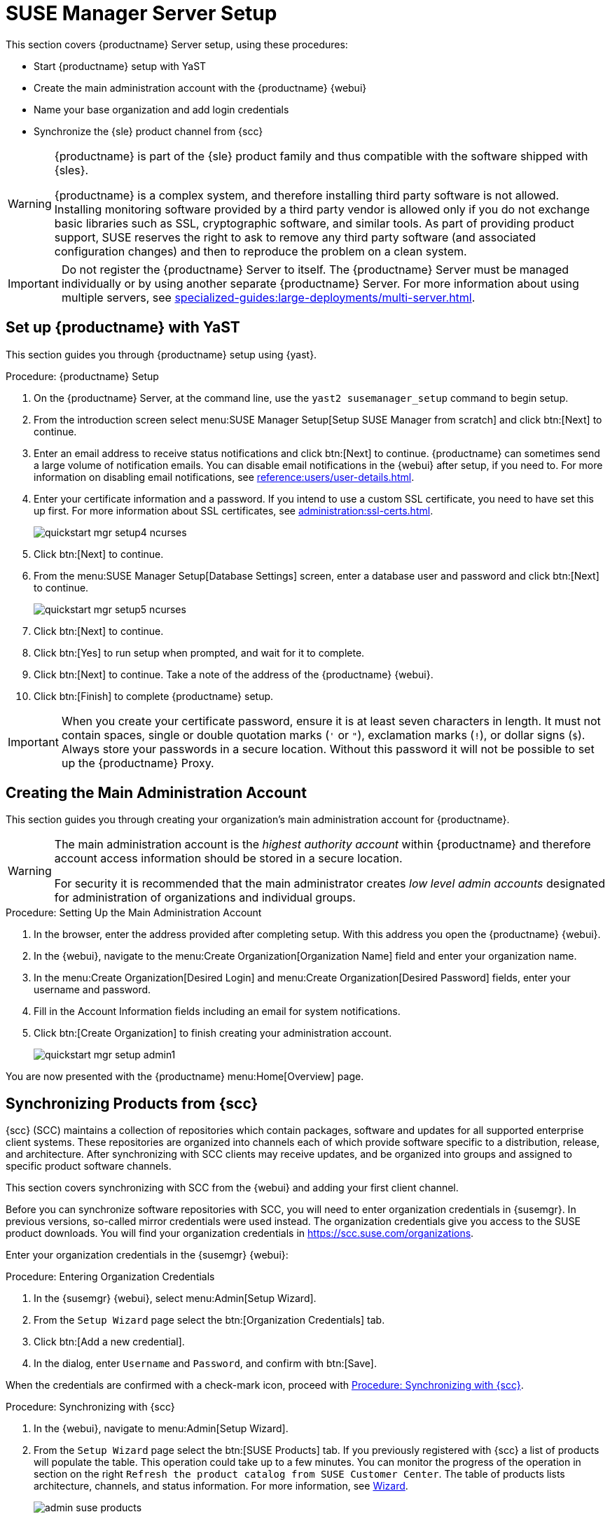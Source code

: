[[server-setup]]
= SUSE Manager Server Setup

This section covers {productname} Server setup, using these procedures:

* Start {productname} setup with YaST
* Create the main administration account with the {productname} {webui}
* Name your base organization and add login credentials
* Synchronize the {sle} product channel from {scc}

[WARNING]
====
{productname} is part of the {sle} product family and thus compatible with the software shipped with {sles}.

{productname} is a complex system, and therefore installing third party software is not allowed.
Installing monitoring software provided by a third party vendor is allowed only if you do not exchange basic libraries such as SSL, cryptographic software, and similar tools.
As part of providing product support, SUSE reserves the right to ask to remove any third party software (and associated configuration changes) and then to reproduce the problem on a clean system.
====


[IMPORTANT]
====
Do not register the {productname} Server to itself.
The {productname} Server must be managed individually or by using another separate {productname} Server.
For more information about using multiple servers, see xref:specialized-guides:large-deployments/multi-server.adoc[].
====



== Set up {productname} with YaST

This section guides you through {productname} setup using {yast}.



.Procedure: {productname} Setup
. On the {productname} Server, at the command line, use the [command]``yast2 susemanager_setup`` command to begin setup.
. From the introduction screen select menu:SUSE Manager Setup[Setup SUSE Manager from scratch] and click btn:[Next] to continue.
. Enter an email address to receive status notifications and click btn:[Next] to continue.
    {productname} can sometimes send a large volume of notification emails.
    You can disable email notifications in the {webui} after setup, if you need to.
    For more information on disabling email notifications, see xref:reference:users/user-details.adoc[].
. Enter your certificate information and a password.
    If you intend to use a custom SSL certificate, you need to have set this up first.
    For more information about SSL certificates, see xref:administration:ssl-certs.adoc[].
+
image::quickstart-mgr-setup4-ncurses.png[scaledwidth=80%]
. Click btn:[Next] to continue.
. From the menu:SUSE Manager Setup[Database Settings] screen, enter a database user and password and click btn:[Next] to continue.
+
image::quickstart-mgr-setup5-ncurses.png[scaledwidth=80%]
. Click btn:[Next] to continue.
. Click btn:[Yes] to run setup when prompted, and wait for it to complete.
. Click btn:[Next] to continue.
    Take a note of the address of the {productname} {webui}.
. Click btn:[Finish] to complete {productname} setup.

[IMPORTANT]
====
When you create your certificate password, ensure it is at least seven characters in length.
It must not contain spaces, single or double quotation marks (``'`` or ``"``), exclamation marks (``!``), or dollar signs (``$``).
Always store your passwords in a secure location.
Without this password it will not be possible to set up the {productname} Proxy.
====


== Creating the Main Administration Account

This section guides you through creating your organization's main administration account for {productname}.

[WARNING]
====
The main administration account is the _highest authority account_ within {productname} and therefore account access information should be stored in a secure location.

For security it is recommended that the main administrator creates _low level admin accounts_ designated for administration of organizations and individual groups.
====


.Procedure: Setting Up the Main Administration Account
. In the browser, enter the address provided after completing setup.
    With this address you open the {productname} {webui}.

. In the {webui}, navigate to the menu:Create Organization[Organization Name] field and enter your organization name.

. In the menu:Create Organization[Desired Login] and menu:Create Organization[Desired Password] fields, enter your username and password.

. Fill in the Account Information fields including an email for system notifications.

. Click btn:[Create Organization] to finish creating your administration account.
+

image::quickstart-mgr-setup-admin1.png[scaledwidth=80%]

You are now presented with the {productname} menu:Home[Overview] page.
// In the next section you will prepare the server for connecting the first client.


== Synchronizing Products from {scc}

{scc} (SCC) maintains a collection of repositories which contain packages, software and updates for all supported enterprise client systems.
These repositories are organized into channels each of which provide software specific to a distribution, release, and architecture.
After synchronizing with SCC clients may receive updates, and be organized into groups and assigned to specific product software channels.

This section covers synchronizing with SCC from the {webui} and adding your first client channel.

Before you can synchronize software repositories with SCC, you will need to enter organization credentials in {susemgr}.
In previous versions, so-called mirror credentials were used instead.
The organization credentials give you access to the SUSE product downloads.
You will find your organization credentials in https://scc.suse.com/organizations.

Enter your organization credentials in the {susemgr} {webui}:


[[proc-admin-organization-credentials]]
.Procedure: Entering Organization Credentials
. In the {susemgr} {webui}, select menu:Admin[Setup Wizard].
. From the [guimenu]``Setup Wizard`` page select the btn:[Organization Credentials] tab.
. Click btn:[Add a new credential].
. In the dialog, enter [guimenu]``Username`` and [guimenu]``Password``, and confirm with btn:[Save].

When the credentials are confirmed with a check-mark icon, proceed with <<proc-quickstart-first-channel-sync>>.


[[proc-quickstart-first-channel-sync]]
.Procedure: Synchronizing with {scc}
. In the {webui}, navigate to menu:Admin[Setup Wizard].

. From the [guimenu]``Setup Wizard`` page select the btn:[SUSE Products] tab.
    If you previously registered with {scc} a list of products will populate the table.
    This operation could take up to a few minutes.
    You can monitor the progress of the operation in section on the right ``Refresh the product catalog from SUSE Customer Center``. 
    The table of products lists architecture, channels, and status information.
    For more information, see xref:reference:admin/setup-wizard.adoc[Wizard].
+

image::admin_suse_products.png[scaledwidth=80%]

. Use ``Filter by product description`` and ``Filter by architecture`` to filter the liste of displayed products.
    If your {sle} client is based on [systemitem]``x86_64`` architecture scroll down the page and select the check box for this channel now.
+

* Add channels to {productname} by selecting the check box to the left of each channel.
    Click the arrow symbol to the left of the description to unfold a product and list available modules.
* Click btn:[Add Products] to start product synchronization.

After adding the channel, {productname} will schedule the channel to be synchronized.
This can take a long time as {productname} will copy channel software sources from the {suse} repositories located at {scc} to local [path]``/var/spacewalk/`` directory of your server.


[TIP]
.PostgreSQL and Transparent Huge Pages
====
In some environments, _Transparent Huge Pages_ provided by the kernel may slow down PostgreSQL workloads significantly.

To disable _Transparant Huge Pages_ set the [option]``transparent_hugepage`` kernel parameter to [option]``never``.
This has to be changed in [path]``/etc/default/grub`` and added to the line [option]``GRUB_CMDLINE_LINUX_DEFAULT``, for example:

----
GRUB_CMDLINE_LINUX_DEFAULT="resume=/dev/sda1 splash=silent quiet showopts elevator=noop transparent_hugepage=never"
----

To write the new configuration run [command]``grub2-mkconfig -o /boot/grub2/grub.cfg``.
====

Monitor the channel synchronization process in real-time by viewing channel log files located in the directory [path]``/var/log/rhn/reposync``:

----
tail -f /var/log/rhn/reposync/<CHANNEL_NAME>.log
----

When the channel synchronization process is complete, you can continue with client registration.
For more instructions, see xref:client-configuration:registration-overview.adoc[].
